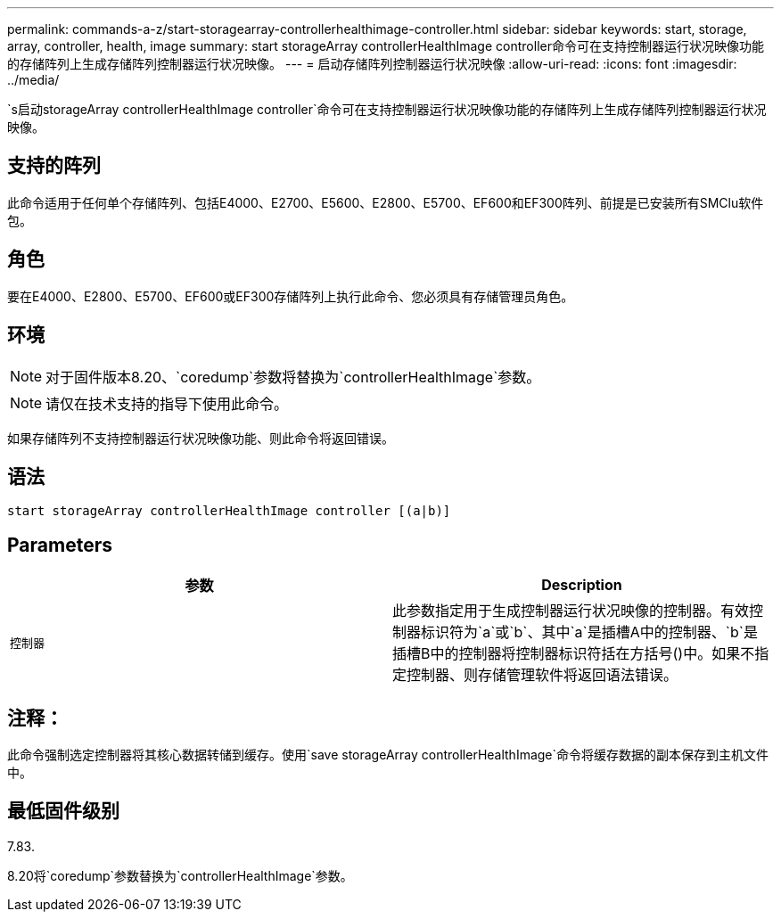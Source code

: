 ---
permalink: commands-a-z/start-storagearray-controllerhealthimage-controller.html 
sidebar: sidebar 
keywords: start, storage, array, controller, health, image 
summary: start storageArray controllerHealthImage controller命令可在支持控制器运行状况映像功能的存储阵列上生成存储阵列控制器运行状况映像。 
---
= 启动存储阵列控制器运行状况映像
:allow-uri-read: 
:icons: font
:imagesdir: ../media/


[role="lead"]
`s启动storageArray controllerHealthImage controller`命令可在支持控制器运行状况映像功能的存储阵列上生成存储阵列控制器运行状况映像。



== 支持的阵列

此命令适用于任何单个存储阵列、包括E4000、E2700、E5600、E2800、E5700、EF600和EF300阵列、前提是已安装所有SMClu软件包。



== 角色

要在E4000、E2800、E5700、EF600或EF300存储阵列上执行此命令、您必须具有存储管理员角色。



== 环境

[NOTE]
====
对于固件版本8.20、`coredump`参数将替换为`controllerHealthImage`参数。

====
[NOTE]
====
请仅在技术支持的指导下使用此命令。

====
如果存储阵列不支持控制器运行状况映像功能、则此命令将返回错误。



== 语法

[source, cli]
----
start storageArray controllerHealthImage controller [(a|b)]
----


== Parameters

[cols="2*"]
|===
| 参数 | Description 


 a| 
`控制器`
 a| 
此参数指定用于生成控制器运行状况映像的控制器。有效控制器标识符为`a`或`b`、其中`a`是插槽A中的控制器、`b`是插槽B中的控制器将控制器标识符括在方括号()中。如果不指定控制器、则存储管理软件将返回语法错误。

|===


== 注释：

此命令强制选定控制器将其核心数据转储到缓存。使用`save storageArray controllerHealthImage`命令将缓存数据的副本保存到主机文件中。



== 最低固件级别

7.83.

8.20将`coredump`参数替换为`controllerHealthImage`参数。
